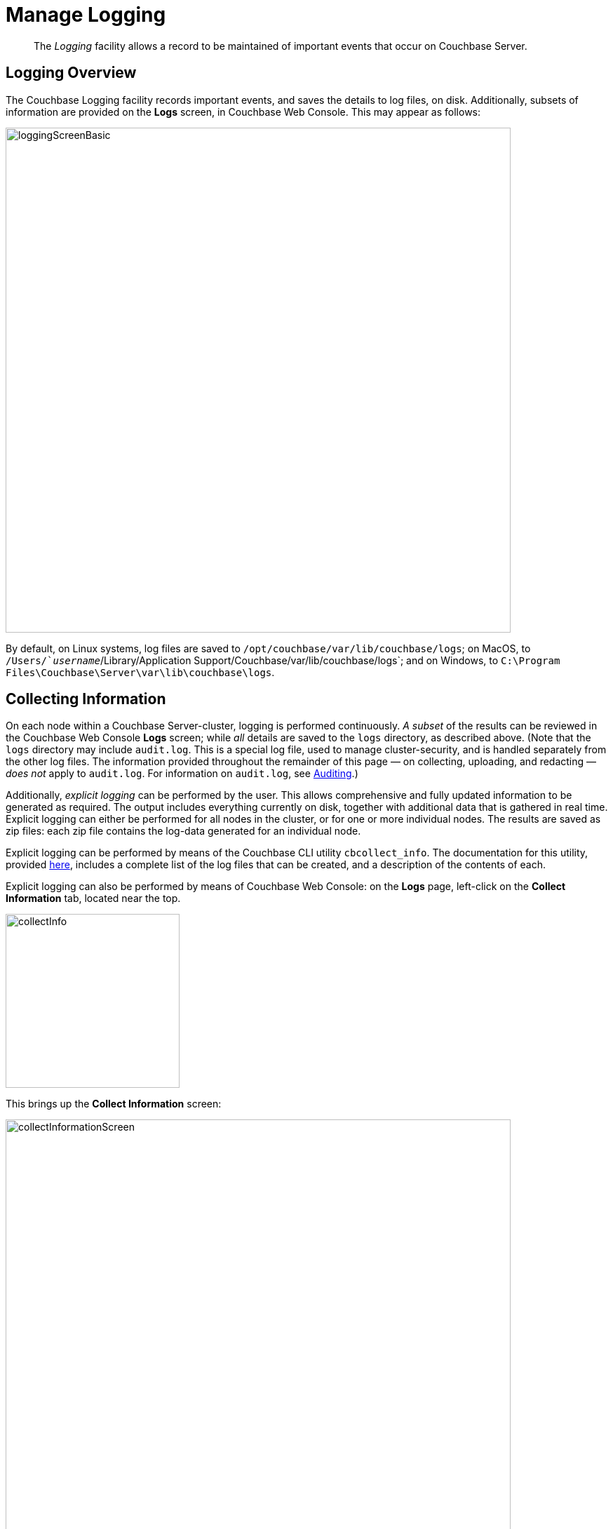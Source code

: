 = Manage Logging
:page-aliases: clustersetup:logging

[abstract]
The _Logging_ facility allows a record to be maintained of important events that occur on Couchbase Server.

[#logging_overview]
== Logging Overview

The Couchbase Logging facility records important events, and saves the details to log files, on disk.
Additionally, subsets of information are provided on the *Logs* screen, in Couchbase Web Console.
This may appear as follows:

[#welcome]
image::manage-logging/loggingScreenBasic.png[,720,align=left]

By default, on Linux systems, log files are saved to `/opt/couchbase/var/lib/couchbase/logs`; on MacOS, to `/Users/`_username_`/Library/Application Support/Couchbase/var/lib/couchbase/logs`; and on Windows, to `C:\Program Files\Couchbase\Server\var\lib\couchbase\logs`.

[#collecting_information]
== Collecting Information

On each node within a Couchbase Server-cluster, logging is performed continuously.
_A subset_ of the results can be reviewed in the Couchbase Web Console *Logs* screen; while _all_ details are saved to the `logs` directory, as described above.
(Note that the  `logs` directory may include `audit.log`.
This is a special log file, used to manage cluster-security, and is handled separately from the other log files.
The information provided throughout the remainder of this page — on collecting, uploading, and redacting — _does not_ apply to `audit.log`.
For information on `audit.log`, see xref:learn:security/auditing.adoc[Auditing].)

Additionally, _explicit logging_ can be performed by the user.
This allows comprehensive and fully updated information to be generated as required.
The output includes everything currently on disk, together with additional data that is gathered in real time.
Explicit logging can either be performed for all nodes in the cluster, or for one or more individual nodes.
The results are saved as zip files: each zip file contains the log-data generated for an individual node.

Explicit logging can be performed by means of the Couchbase CLI utility `cbcollect_info`.
The documentation for this utility, provided
xref:cli:cbcollect-info-tool.adoc[here], includes a complete list of the log files that can be created, and a description of the contents of each.

Explicit logging can also be performed by means of Couchbase Web Console: on the *Logs* page, left-click on the [.ui]*Collect Information* tab, located near the top.

[#collect_info]
image::manage-logging/collectInfo.png[,248,align=left]

This brings up the *Collect Information* screen:

[#collect_info_screen]
image::manage-logging/collectInformationScreen.png[,720,align=left]

This allows logs and diagnostic information to be collected either from all or from selected nodes within the cluster.
It also allows a *Log Redaction Level* to be specified (this is described in
xref:manage:manage-logging/manage-logging.adoc#applying_redaction[Applying Redaction], below).
The *Specify custom temp directory* checkbox can be checked to specify the absolute pathname of a directory into which data is temporarily saved, during the collection process.
The *Specify custom destination directory* can be checked to specify the absolute pathname of a directory into which the competed zip files are saved.

The *Upload to Couchbase* checkbox is described in
xref:manage:manage-logging/manage-logging.adoc#uploading_log_files[Uploading Log Files], below.

To start the collection-process, left-click on the [.ui]*Start Collection* button.
A notification is displayed, indicating that the collection-process is running.
When the process has completed, the following information is displayed:

[#collect_info_complete]
image::manage-logging/collectInformationComplete.png[,720,align=left]

As this indicates, a set of log files has been created for each node in the cluster.
Each file is saved as a zip file in the stated temporary location.

[#uploading_log_files]
== Uploading Log Files

Log files can be uploaded to Couchbase, for inspection by Couchbase Support.

For information on performing upload at the command-prompt, see
:cli:cbcollect-info-tool.adoc[cbcollect_info].
To upload by means of Couchbase Web Console, before starting the collection-process, check the [.ui]*Upload to Couchbase* checkbox:

[#upload_to_couchbase_checkbox]
image::manage-logging/uploadToCouchbaseCheckbox.png[,218,align=left]

The display changes to the following:

[#upload_to_couchbase_dialog_basic]
image::manage-logging/uploadToCouchbaseDialogBasic.png[,302,align=left]

The dialog now features an *Upload to Host* field, which contains the server-location to which the customer-data is uploaded.
Fields are also provided for *Customer Name* (required) and *Ticket Number* (optional).
The *Upload Proxy* field optionally takes the hostname of a remote system, which contains the directory specified by the pathname.

Left-click on the *Start Collection* button.
When collection is complete, a notification provides the URL of the uploaded zip file.

[#understanding_redaction]
== Understanding Redaction

Optionally, log files can be _redacted_.
This means that user-data, considered to be private, is removed.
Such data includes:

* Key/value pairs in JSON documents
* Usernames
* Query-fields that reference key/value pairs and/or usernames
* Names and email addresses retrieved during product registration
* Extended attributes

This redaction of user-data is referred to as _partial_ redaction.
(_Full_ redaction, which will be available in a forthcoming version of Couchbase Server, additionally redacts _meta-data_.)

In each modified log file, encrypted text (achieved with SHA1) is substituted for redacted text.
For example, the following log-file fragment displays private data — a Couchbase username:

[source,bash]
----
0ms [I0] {2506} [INFO] (instance - L:421) Effective connection string:
couchbase://127.0.0.1?username=Administrator&console_log_level=5&;.
Bucket=default
----

The redacted version of the log file might appear as follows:

[source,bash]
----
0ms [I0] {2506} [INFO] (instance - L:421) Effective connection string:
<UD>e07a9ca6d84189c1d91dfefacb832a6491431e95</UD>.
Bucket=<UD>e16d86f91f9fd0b110be28ad00e348664b435e9e</UD>
----

Note that redaction may eliminate some parameters containing non-private data, as well as all parameters containing private.

Note also that redaction of log files may have one or both of the following consequences:

* Logged issues will be found harder to diagnose, by both the user and Couchbase Support.
* Log-collection is significantly more time-consumptive, since redaction is performed at collection-time.

[#applying_redaction]
== Applying Redaction

Redaction of log files saved on the cluster can be applied as required, when performing _explicit logging_, by means of either `cbcollect_info` or the *Logs* facility of Couchbase Web Console.

For information on performing explicit logging with redaction at the command-prompt, see
xref:cli:cbcollect-info-tool.adoc[cbcollect_info].

To perform explicit logging with redaction by means of Couchbase Web Console, before starting the collection-process, access the *Log Redaction Level* panel, on the *Collect Information* screen.
This features two radio-buttons, labelled *None* and *Partial Redaction*.
Make sure the [.ui]*Partial Redaction* radio-button is selected.
Guidance on redaction is displayed below it:

[#partial_redaction_selection]
image::manage-logging/partialRedactionSelection.png[,682,align=left]

Left-click on the btn:[Start Collection] button.
A notification explains that the collection-process is now running.
When the process has completed, a further notification appears, specifying the location (local or remote) of each created zip file.
Note that, when redaction has been specified, two zip files are provided for each node: one file containing redacted data, the other unredacted data.

[#redacting-log-files-outside-the-cluster]
== Redacting Log Files Outside the Cluster

Certain Couchbase technologies — such as `cbbackupmgr`, the SDK, connectors, and Mobile — create log files saved outside the Couchbase Cluster.
These can be redacted by means of the command-line tool `cblogredaction`.
Multiple log files can be specified simultaneously.
Each file must be specified as plain text.
Optionally, the salt to be used in encryption can be automatically generated.

For example:

[source,bash]
----
$ cblogredaction /Users/username/testlog.log -g -o /Users/username -vv
2018/07/17T11:27:06 WARNING: Automatically generating salt. This will make it difficult to cross reference logs
2018/07/17T11:27:07 DEBUG: /Users/username/testlog.log - Starting redaction file size is 19034284 bytes
2018/07/17T11:27:07 DEBUG: /Users/usernae/testlog.log - Log redacted using salt: <ud>COeAtexHB69hGEf3</ud>
2018/07/17T11:27:07 INFO: /Users/username/testlog.log - Finished redacting, 50373 lines processed, 740 tags redacted, 0 lines with unmatched tags
----

For more information, see the corresponding man page, or run the command with the `--h` (help) option.

[#log-file-locations]
== Log File Locations

Couchbase Server creates log files in the following locations.

[cols="1,6"]
|===
| Platform | Location

| Linux
| [.path]_/opt/couchbase/var/lib/couchbase/logs_

| Windows
| [.path]_C:\Program Files\Couchbase\Server\var\lib\couchbase\logs_

Assumes default installation location

| Mac OS X
| [.path]_/Users/couchbase/Library/Application Support/Couchbase/var/lib/couchbase/logs_
|===

[#log-file-listing]
== Log File Listing

The following table lists the log files to be found on Couchbase Server.

[cols="1,4"]
|===
| File | Log Contents

| `audit`
| Security audit log for administrators.

| `babysitter`
| Troubleshooting log for the babysitter process which is responsible for spawning all Couchbase Server processes and respawning them where necessary.

| `couchdb`
| Troubleshooting log for the couchdb subsystem which underlies map-reduce and spatial views

| `crash-log.bin`
| Used to pass service crash reports from the babysitter to the `ns_server`.
For example, if the `ns_server` is available, any crash of the babysitter's child is passed directly to the special crash logger service within the `ns_server`.
If the logger service is not attached to the babysiter, then the babysitter saves that crash report to the disk and the `ns_server` can later obtain and log it even if the babysitter is restarted.
This is not a log file in itself.

| `debug`
| Debug-level troubleshooting for the cluster management component.

| `error`
| Error-level troubleshooting log for the cluster management component.

| `fts`
| Troubleshooting logs for the full-text search service.

| `goxdcr`
| Troubleshooting log for the cross datacenter replication (XDCR) component used in Couchbase Server versions after 4.0.

| `http_access`
| The admin access log records server requests (including administrator logins) to the REST API or Couchbase Server web console.
It is output in common log format and contains several important fields such as remote client IP, timestamp, GET/POST request and resource requested, HTTP status code, and so on.

| `http_access_internal`
| The admin access log records internal server requests (including administrator logins) to the REST API or Couchbase Server web console.
It is output in common log format and contains several important fields such as remote client IP, timestamp, GET/POST request and resource requested, HTTP status code, and so on.

| `indexer`
| Troubleshooting log for the indexing and storage subsystem.

| `info`
| Info-level troubleshooting log for the cluster management component.

| `mapreduce_errors`
| JavaScript and other view-processing errors are reported in this file.

| `memcached`
| Contains information relating to the core memcached component, including DCP stream requests and slow operations.

| `metakv`
| Troubleshooting log for the metakv store, a cluster-wide metadata store.

| `ns_couchdb`
| Contains information related to starting up the CouchDB subsystem.

| `projector`
| Troubleshooting log for the projector process which is responsible for sending appropriate mutations from Data nodes to Index nodes.

| `reports`
| Contains progress and crash reports for the Erlang processes.
Due to the nature of Erlang, processes crash and restart upon an error.

| `ssl_proxy`
| Troubleshooting log for the ssl proxy spawned by the cluster manager.

| `stats`
| Contains periodic statistic dumps from the cluster management component.

| `views`
| Troubleshooting log for the view engine, predominantly focussing on the changing of partition states.

| `xdcr`
| Troubleshooting log for the cross datacenter replication (XDCR) component used in Couchbase Server versions prior to 4.0.

| `xdcr_errors`
| Error-level troubleshooting log for the cross datacenter replication (XDCR) component used in Couchbase Server versions prior to 4.0.

| `xcdr_trace`
| Trace-level troubleshooting log for the cross datacenter replication (XDCR) component used in Couchbase Server versions prior to 4.0.
Unless trace-level logging is explicitly turned on this log is empty.
|===

[#log-file-rotation]
== Log File Rotation

Some logs are automatically rotated after a certain fixed size.
For example, individual log files are automatically numbered with the number suffix incremented for each new log, and with a maximum of 20 files per log.
Individual log file sizes are limited to 10MB by default.

For other logs, when a log file reaches 40MB it will be rotated and compressed.
The file will keep 5 rotations (the current rotation plus four compressed rotations).
Here is an example list of log files:

----
-rw-rw---- 1 couchbase couchbase 12M Feb 2 16:15 couchdb.log
        -rw-rw---- 1 couchbase couchbase 4.8M Feb 2 16:13 couchdb.log.1.gz
        -rw-rw---- 1 couchbase couchbase 4.5M Jan 30 17:35 couchdb.log.2.gz
        -rw-rw---- 1 couchbase couchbase 3.9M Jan 30 17:34 couchdb.log.3.gz
        -rw-rw---- 1 couchbase couchbase 5.7M Jan 30 17:30 couchdb.log.4.gz
----

In this list, the oldest file has the largest number.

To provide custom rotation settings for each component, add the following to your `static_config` file:

----
{disk_sink_opts_disk_debug,
        [{rotation, [{size, 10485760},
        {num_files, 10}]}]}.
----

This will rotate the `debug.log` at 10MB and keep 10 copies of the log (the current log and 9 compressed logs).

[#log-file-management-options]
== Log File Management Options

You can change log file location and change log levels.

*Changing Log File Location*

The default file log location is [.path]_/opt/couchbase/var/lib/couchbase/logs_, however, if you want to change the default log location to a different directory, change the log file configuration option.

Note that to implement a log file location change (from the default), you
must be logged in as either root or sudo, and the Couchbase service must be restarted.

To change the log file configuration:

. Log in as `root` or `sudo` and navigate to the directory where you installed Couchbase.
For example: `/opt/couchbase/etc/couchbase/static_config`
. Edit the [.path]_static_config_ file and change the `error_logger_mf_dir` variable to a different directory.
For example: `{error_logger_mf_dir, "/home/user/cb/opt/couchbase/var/lib/couchbase/logs"}`
. Restart the Couchbase service.
After restarting the Couchbase service, all subsequent logs will be in the new directory.

*Changing Logging Levels*

The default logging level for all log files are set to _debug_ except for couchdb, which is set to _info_.
If you want to change the default logging level, modify the logging level configuration options.

You can change the configuration using one of the following ways:

* persistent
* dynamic (on the fly, without restarting).

*Changing logging levels to be persistent*

Logging levels can be changed so that the changes are persistent, that is, the changes continue to be implemented should a Couchbase Server reboot occur.

To implement changes to logging-levels, the Couchbase logging service must be restarted.

To change logging levels to be persistent:

. Log in as `root` or `sudo` and navigate to the directory where you installed Couchbase.
For example: `/opt/couchbase/etc/couchbase/static_config`
. Edit the [.path]_static_config_ file and change the desired log component.
For example, parameters with the `loglevel_` prefix set the logging level.
. Restart the Couchbase service.

After restarting the Couchbase service, logging levels for that component will be changed.

*Changing logging levels dynamically*

If logging levels are changed dynamically and if a Couchbase server reboot occurs, then the changed logging levels revert to the default.

To change logging levels dynamically, execute a [.cmd]`curl POST` command using the following syntax:

----
curl -X POST -u adminName:adminPassword HOST:PORT/diag/eval \
              -d ‘ale:set_loglevel(<log_component>,<logging_level>).’
----

where,

* `log_component` - The default log level (except `couchdb`) is `debug`; for example `ns_server`.
The available loggers are `ns_server`, `couchdb`, `user`, `Menelaus`, `ns_doctor`, `stats`, `rebalance`, `cluster`, views, `mapreduce_errors` , xdcr and `error_logger`.
* `logging_level` - The available log levels are `debug`, `info`, `warn`, and `error`.
+
----
curl -X POST -u Administrator:password http://127.0.0.1:8091/diag/eval \
                -d 'ale:set_loglevel(ns_server,error).
----

[#collecting-logs-using-cli]
== Collecting Logs using the CLI

You can  use the CLI command
xref:cli:cbcollect-info-tool.adoc[cbcollect_info], which is one of the most important diagnostic tools used by Couchbase technical support.

The other three CLI commands you can use to start and stop log collection and to read the log collection status:

* xref:cli:cbcli/couchbase-cli-collect-logs-start.adoc[collect-logs-start]
* xref:cli:cbcli/couchbase-cli-collect-logs-stop.adoc[collect-logs-stop]
* xref:cli:cbcli/couchbase-cli-collect-logs-status.adoc[collect-logs-status]

[#collecting-logs-using-rest]
== Collecting Logs using the REST API

The Logs REST API provides the endpoints for retrieving log and diagnostic information.

To retrieve log information use the `/diag` and `/sasl_logs`
xref:rest-api:logs-rest-api.adoc[REST endpoints].
